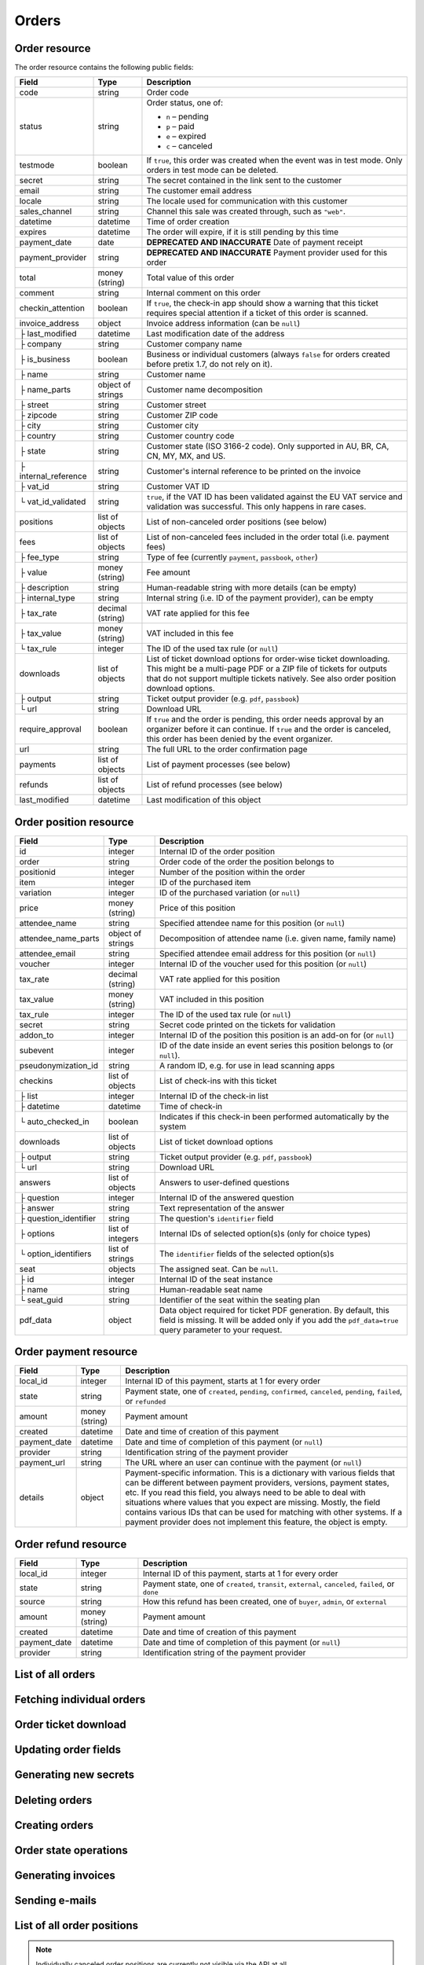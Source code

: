 .. spelling::

   checkins
   pdf


.. _rest-orders:

Orders
======

Order resource
--------------

The order resource contains the following public fields:

.. rst-class:: rest-resource-table

===================================== ========================== =======================================================
Field                                 Type                       Description
===================================== ========================== =======================================================
code                                  string                     Order code
status                                string                     Order status, one of:

                                                                 * ``n`` – pending
                                                                 * ``p`` – paid
                                                                 * ``e`` – expired
                                                                 * ``c`` – canceled
testmode                              boolean                    If ``true``, this order was created when the event was in
                                                                 test mode. Only orders in test mode can be deleted.
secret                                string                     The secret contained in the link sent to the customer
email                                 string                     The customer email address
locale                                string                     The locale used for communication with this customer
sales_channel                         string                     Channel this sale was created through, such as
                                                                 ``"web"``.
datetime                              datetime                   Time of order creation
expires                               datetime                   The order will expire, if it is still pending by this time
payment_date                          date                       **DEPRECATED AND INACCURATE** Date of payment receipt
payment_provider                      string                     **DEPRECATED AND INACCURATE** Payment provider used for this order
total                                 money (string)             Total value of this order
comment                               string                     Internal comment on this order
checkin_attention                     boolean                    If ``true``, the check-in app should show a warning
                                                                 that this ticket requires special attention if a ticket
                                                                 of this order is scanned.
invoice_address                       object                     Invoice address information (can be ``null``)
├ last_modified                       datetime                   Last modification date of the address
├ company                             string                     Customer company name
├ is_business                         boolean                    Business or individual customers (always ``false``
                                                                 for orders created before pretix 1.7, do not rely on
                                                                 it).
├ name                                string                     Customer name
├ name_parts                          object of strings          Customer name decomposition
├ street                              string                     Customer street
├ zipcode                             string                     Customer ZIP code
├ city                                string                     Customer city
├ country                             string                     Customer country code
├ state                               string                     Customer state (ISO 3166-2 code). Only supported in
                                                                 AU, BR, CA, CN, MY, MX, and US.
├ internal_reference                  string                     Customer's internal reference to be printed on the invoice
├ vat_id                              string                     Customer VAT ID
└ vat_id_validated                    string                     ``true``, if the VAT ID has been validated against the
                                                                 EU VAT service and validation was successful. This only
                                                                 happens in rare cases.
positions                             list of objects            List of non-canceled order positions (see below)
fees                                  list of objects            List of non-canceled fees included in the order total
                                                                 (i.e. payment fees)
├ fee_type                            string                     Type of fee (currently ``payment``, ``passbook``,
                                                                 ``other``)
├ value                               money (string)             Fee amount
├ description                         string                     Human-readable string with more details (can be empty)
├ internal_type                       string                     Internal string (i.e. ID of the payment provider),
                                                                 can be empty
├ tax_rate                            decimal (string)           VAT rate applied for this fee
├ tax_value                           money (string)             VAT included in this fee
└ tax_rule                            integer                    The ID of the used tax rule (or ``null``)
downloads                             list of objects            List of ticket download options for order-wise ticket
                                                                 downloading. This might be a multi-page PDF or a ZIP
                                                                 file of tickets for outputs that do not support
                                                                 multiple tickets natively. See also order position
                                                                 download options.
├ output                              string                     Ticket output provider (e.g. ``pdf``, ``passbook``)
└ url                                 string                     Download URL
require_approval                      boolean                    If ``true`` and the order is pending, this order
                                                                 needs approval by an organizer before it can
                                                                 continue. If ``true`` and the order is canceled,
                                                                 this order has been denied by the event organizer.
url                                   string                     The full URL to the order confirmation page
payments                              list of objects            List of payment processes (see below)
refunds                               list of objects            List of refund processes (see below)
last_modified                         datetime                   Last modification of this object
===================================== ========================== =======================================================


.. versionchanged:: 1.6

   The ``invoice_address.country`` attribute contains a two-letter country code for all new orders. For old orders,
   a custom text might still be returned.

.. versionchanged:: 1.7

   The attributes ``invoice_address.vat_id_validated`` and ``invoice_address.is_business`` have been added.
   The attributes ``order.payment_fee``, ``order.payment_fee_tax_rate`` and ``order.payment_fee_tax_value`` have been
   deprecated in favor of the new ``fees`` attribute but will still be served and removed in 1.9.

.. versionchanged:: 1.9

   First write operations (``…/mark_paid/``, ``…/mark_pending/``, ``…/mark_canceled/``, ``…/mark_expired/``) have been added.
   The attribute ``invoice_address.internal_reference`` has been added.

.. versionchanged:: 1.13

   The field ``checkin_attention`` has been added.

.. versionchanged:: 1.15

   The attributes ``order.payment_fee``, ``order.payment_fee_tax_rate``, ``order.payment_fee_tax_value`` and
   ``order.payment_fee_tax_rule`` have finally been removed.

.. versionchanged:: 1.16

   The attributes ``order.last_modified`` as well as the corresponding filters to the resource have been added.
   An endpoint for order creation as well as ``…/mark_refunded/`` has been added.

.. versionchanged:: 2.0

   The ``order.payment_date`` and ``order.payment_provider`` attributes have been deprecated in favor of the new
   nested ``payments`` and ``refunds`` resources, but will still be served and removed in 2.2. The ``require_approval``
   attribute has been added, as have been the ``…/approve/`` and ``…/deny/`` endpoints.

.. versionchanged:: 2.3

   The ``sales_channel`` attribute has been added.

.. versionchanged:: 2.4:

   ``order.status`` can no longer be ``r``, ``…/mark_canceled/`` now accepts a ``cancellation_fee`` parameter and
   ``…/mark_refunded/`` has been deprecated.

.. versionchanged:: 2.5:

   The ``testmode`` attribute has been added and ``DELETE`` has been implemented for orders.

.. versionchanged:: 3.1:

   The ``invoice_address.state`` and ``url`` attributes have been added. When creating orders through the API,
   vouchers are now supported and many fields are now optional.


.. _order-position-resource:

Order position resource
-----------------------

.. rst-class:: rest-resource-table

===================================== ========================== =======================================================
Field                                 Type                       Description
===================================== ========================== =======================================================
id                                    integer                    Internal ID of the order position
order                                 string                     Order code of the order the position belongs to
positionid                            integer                    Number of the position within the order
item                                  integer                    ID of the purchased item
variation                             integer                    ID of the purchased variation (or ``null``)
price                                 money (string)             Price of this position
attendee_name                         string                     Specified attendee name for this position (or ``null``)
attendee_name_parts                   object of strings          Decomposition of attendee name (i.e. given name, family name)
attendee_email                        string                     Specified attendee email address for this position (or ``null``)
voucher                               integer                    Internal ID of the voucher used for this position (or ``null``)
tax_rate                              decimal (string)           VAT rate applied for this position
tax_value                             money (string)             VAT included in this position
tax_rule                              integer                    The ID of the used tax rule (or ``null``)
secret                                string                     Secret code printed on the tickets for validation
addon_to                              integer                    Internal ID of the position this position is an add-on for (or ``null``)
subevent                              integer                    ID of the date inside an event series this position belongs to (or ``null``).
pseudonymization_id                   string                     A random ID, e.g. for use in lead scanning apps
checkins                              list of objects            List of check-ins with this ticket
├ list                                integer                    Internal ID of the check-in list
├ datetime                            datetime                   Time of check-in
└ auto_checked_in                     boolean                    Indicates if this check-in been performed automatically by the system
downloads                             list of objects            List of ticket download options
├ output                              string                     Ticket output provider (e.g. ``pdf``, ``passbook``)
└ url                                 string                     Download URL
answers                               list of objects            Answers to user-defined questions
├ question                            integer                    Internal ID of the answered question
├ answer                              string                     Text representation of the answer
├ question_identifier                 string                     The question's ``identifier`` field
├ options                             list of integers           Internal IDs of selected option(s)s (only for choice types)
└ option_identifiers                  list of strings            The ``identifier`` fields of the selected option(s)s
seat                                  objects                    The assigned seat. Can be ``null``.
├ id                                  integer                    Internal ID of the seat instance
├ name                                string                     Human-readable seat name
└ seat_guid                           string                     Identifier of the seat within the seating plan
pdf_data                              object                     Data object required for ticket PDF generation. By default,
                                                                 this field is missing. It will be added only if you add the
                                                                 ``pdf_data=true`` query parameter to your request.
===================================== ========================== =======================================================

.. versionchanged:: 1.7

   The attribute ``tax_rule`` has been added.

.. versionchanged:: 1.11

   The attribute ``checkins.list`` has been added.

.. versionchanged:: 1.14

  The attributes ``answers.question_identifier`` and ``answers.option_identifiers`` have been added.

.. versionchanged:: 1.16

  The attributes ``pseudonymization_id`` and ``pdf_data`` have been added.

.. versionchanged:: 3.0

  The attribute ``seat`` has been added.

.. versionchanged:: 3.2

  The value ``auto_checked_in`` has been added to the ``checkins``-attribute.

.. versionchanged:: 3.3

  The ``url`` of a ticket ``download`` can now also return a ``text/uri-list`` instead of a file. See
  :ref:`order-position-ticket-download` for details.

.. _order-payment-resource:

Order payment resource
----------------------

.. rst-class:: rest-resource-table

===================================== ========================== =======================================================
Field                                 Type                       Description
===================================== ========================== =======================================================
local_id                              integer                    Internal ID of this payment, starts at 1 for every order
state                                 string                     Payment state, one of ``created``, ``pending``, ``confirmed``, ``canceled``, ``pending``, ``failed``, or ``refunded``
amount                                money (string)             Payment amount
created                               datetime                   Date and time of creation of this payment
payment_date                          datetime                   Date and time of completion of this payment (or ``null``)
provider                              string                     Identification string of the payment provider
payment_url                           string                     The URL where an user can continue with the payment (or ``null``)
details                               object                     Payment-specific information. This is a dictionary
                                                                 with various fields that can be different between
                                                                 payment providers, versions, payment states, etc. If
                                                                 you read this field, you always need to be able to
                                                                 deal with situations where values that you expect are
                                                                 missing. Mostly, the field contains various IDs that
                                                                 can be used for matching with other systems. If a
                                                                 payment provider does not implement this feature,
                                                                 the object is empty.
===================================== ========================== =======================================================

.. versionchanged:: 2.0

  This resource has been added.

.. versionchanged:: 3.1

  The attributes ``payment_url`` and ``details`` have been added.

.. _order-refund-resource:

Order refund resource
---------------------

.. rst-class:: rest-resource-table

===================================== ========================== =======================================================
Field                                 Type                       Description
===================================== ========================== =======================================================
local_id                              integer                    Internal ID of this payment, starts at 1 for every order
state                                 string                     Payment state, one of ``created``, ``transit``, ``external``, ``canceled``, ``failed``, or ``done``
source                                string                     How this refund has been created, one of ``buyer``, ``admin``, or ``external``
amount                                money (string)             Payment amount
created                               datetime                   Date and time of creation of this payment
payment_date                          datetime                   Date and time of completion of this payment (or ``null``)
provider                              string                     Identification string of the payment provider
===================================== ========================== =======================================================

.. versionchanged:: 2.0

  This resource has been added.

List of all orders
------------------

.. versionchanged:: 1.15

   Filtering for emails or order codes is now case-insensitive.

.. http:get:: /api/v1/organizers/(organizer)/events/(event)/orders/

   Returns a list of all orders within a given event.

   **Example request**:

   .. sourcecode:: http

      GET /api/v1/organizers/bigevents/events/sampleconf/orders/ HTTP/1.1
      Host: pretix.eu
      Accept: application/json, text/javascript

   **Example response**:

   .. sourcecode:: http

      HTTP/1.1 200 OK
      Vary: Accept
      Content-Type: application/json
      X-Page-Generated: 2017-12-01T10:00:00Z

      {
        "count": 1,
        "next": null,
        "previous": null,
        "results": [
          {
            "code": "ABC12",
            "status": "p",
            "testmode": false,
            "secret": "k24fiuwvu8kxz3y1",
            "url": "https://test.pretix.eu/dummy/dummy/order/ABC12/k24fiuwvu8kxz3y1/",
            "email": "tester@example.org",
            "locale": "en",
            "sales_channel": "web",
            "datetime": "2017-12-01T10:00:00Z",
            "expires": "2017-12-10T10:00:00Z",
            "last_modified": "2017-12-01T10:00:00Z",
            "payment_date": "2017-12-05",
            "payment_provider": "banktransfer",
            "fees": [],
            "total": "23.00",
            "comment": "",
            "checkin_attention": false,
            "require_approval": false,
            "invoice_address": {
                "last_modified": "2017-12-01T10:00:00Z",
                "is_business": true,
                "company": "Sample company",
                "name": "John Doe",
                "name_parts": {"full_name": "John Doe"},
                "street": "Test street 12",
                "zipcode": "12345",
                "city": "Testington",
                "country": "DE",
                "state": "",
                "internal_reference": "",
                "vat_id": "EU123456789",
                "vat_id_validated": false
            },
            "positions": [
              {
                "id": 23442,
                "order": "ABC12",
                "positionid": 1,
                "item": 1345,
                "variation": null,
                "price": "23.00",
                "attendee_name": "Peter",
                "attendee_name_parts": {
                  "full_name": "Peter",
                },
                "attendee_email": null,
                "voucher": null,
                "tax_rate": "0.00",
                "tax_value": "0.00",
                "tax_rule": null,
                "secret": "z3fsn8jyufm5kpk768q69gkbyr5f4h6w",
                "addon_to": null,
                "subevent": null,
                "pseudonymization_id": "MQLJvANO3B",
                "seat": null,
                "checkins": [
                  {
                    "list": 44,
                    "datetime": "2017-12-25T12:45:23Z",
                    "auto_checked_in": false
                  }
                ],
                "answers": [
                  {
                    "question": 12,
                    "question_identifier": "WY3TP9SL",
                    "answer": "Foo",
                    "option_idenfiters": [],
                    "options": []
                  }
                ],
                "downloads": [
                  {
                    "output": "pdf",
                    "url": "https://pretix.eu/api/v1/organizers/bigevents/events/sampleconf/orderpositions/23442/download/pdf/"
                  }
                ]
              }
            ],
            "downloads": [
              {
                "output": "pdf",
                "url": "https://pretix.eu/api/v1/organizers/bigevents/events/sampleconf/orders/ABC12/download/pdf/"
              }
            ],
            "payments": [
              {
                "local_id": 1,
                "state": "confirmed",
                "amount": "23.00",
                "created": "2017-12-01T10:00:00Z",
                "payment_date": "2017-12-04T12:13:12Z",
                "payment_url": null,
                "details": {},
                "provider": "banktransfer"
              }
            ],
            "refunds": []
          }
        ]
      }

   :query integer page: The page number in case of a multi-page result set, default is 1
   :query string ordering: Manually set the ordering of results. Valid fields to be used are ``datetime``, ``code``,
                           ``last_modified``, and ``status``. Default: ``datetime``
   :query string code: Only return orders that match the given order code
   :query string status: Only return orders in the given order status (see above)
   :query boolean testmode: Only return orders with ``testmode`` set to ``true`` or ``false``
   :query boolean require_approval: If set to ``true`` or ``false``, only categories with this value for the field
                                    ``require_approval`` will be returned.
   :query string email: Only return orders created with the given email address
   :query string locale: Only return orders with the given customer locale
   :query datetime modified_since: Only return orders that have changed since the given date. Be careful: We only
       recommend using this in combination with ``testmode=false``, since test mode orders can vanish at any time and
       you will not notice it using this method.
   :query datetime created_since: Only return orders that have been created since the given date.
   :param organizer: The ``slug`` field of the organizer to fetch
   :param event: The ``slug`` field of the event to fetch
   :resheader X-Page-Generated: The server time at the beginning of the operation. If you're using this API to fetch
                                differences, this is the value you want to use as ``modified_since`` in your next call.
   :statuscode 200: no error
   :statuscode 401: Authentication failure
   :statuscode 403: The requested organizer/event does not exist **or** you have no permission to view this resource.

Fetching individual orders
--------------------------

.. http:get:: /api/v1/organizers/(organizer)/events/(event)/orders/(code)/

   Returns information on one order, identified by its order code.

   **Example request**:

   .. sourcecode:: http

      GET /api/v1/organizers/bigevents/events/sampleconf/orders/ABC12/ HTTP/1.1
      Host: pretix.eu
      Accept: application/json, text/javascript

   **Example response**:

   .. sourcecode:: http

      HTTP/1.1 200 OK
      Vary: Accept
      Content-Type: application/json

      {
        "code": "ABC12",
        "status": "p",
        "testmode": false,
        "secret": "k24fiuwvu8kxz3y1",
        "url": "https://test.pretix.eu/dummy/dummy/order/ABC12/k24fiuwvu8kxz3y1/",
        "email": "tester@example.org",
        "locale": "en",
        "sales_channel": "web",
        "datetime": "2017-12-01T10:00:00Z",
        "expires": "2017-12-10T10:00:00Z",
        "last_modified": "2017-12-01T10:00:00Z",
        "payment_date": "2017-12-05",
        "payment_provider": "banktransfer",
        "fees": [],
        "total": "23.00",
        "comment": "",
        "checkin_attention": false,
        "require_approval": false,
        "invoice_address": {
            "last_modified": "2017-12-01T10:00:00Z",
            "company": "Sample company",
            "is_business": true,
            "name": "John Doe",
            "name_parts": {"full_name": "John Doe"},
            "street": "Test street 12",
            "zipcode": "12345",
            "city": "Testington",
            "country": "DE",
            "state": "",
            "internal_reference": "",
            "vat_id": "EU123456789",
            "vat_id_validated": false
        },
        "positions": [
          {
            "id": 23442,
            "order": "ABC12",
            "positionid": 1,
            "item": 1345,
            "variation": null,
            "price": "23.00",
            "attendee_name": "Peter",
            "attendee_name_parts": {
              "full_name": "Peter",
            },
            "attendee_email": null,
            "voucher": null,
            "tax_rate": "0.00",
            "tax_rule": null,
            "tax_value": "0.00",
            "secret": "z3fsn8jyufm5kpk768q69gkbyr5f4h6w",
            "addon_to": null,
            "subevent": null,
            "pseudonymization_id": "MQLJvANO3B",
            "seat": null,
            "checkins": [
              {
                "list": 44,
                "datetime": "2017-12-25T12:45:23Z",
                "auto_checked_in": false
              }
            ],
            "answers": [
              {
                "question": 12,
                "question_identifier": "WY3TP9SL",
                "answer": "Foo",
                "option_idenfiters": [],
                "options": []
              }
            ],
            "downloads": [
              {
                "output": "pdf",
                "url": "https://pretix.eu/api/v1/organizers/bigevents/events/sampleconf/orderpositions/23442/download/pdf/"
              }
            ]
          }
        ],
        "downloads": [
          {
            "output": "pdf",
            "url": "https://pretix.eu/api/v1/organizers/bigevents/events/sampleconf/orders/ABC12/download/pdf/"
          }
        ],
        "payments": [
          {
            "local_id": 1,
            "state": "confirmed",
            "amount": "23.00",
            "created": "2017-12-01T10:00:00Z",
            "payment_date": "2017-12-04T12:13:12Z",
            "payment_url": null,
            "details": {},
            "provider": "banktransfer"
          }
        ],
        "refunds": []
      }

   :param organizer: The ``slug`` field of the organizer to fetch
   :param event: The ``slug`` field of the event to fetch
   :param code: The ``code`` field of the order to fetch
   :statuscode 200: no error
   :statuscode 401: Authentication failure
   :statuscode 403: The requested organizer/event does not exist **or** you have no permission to view this resource.
   :statuscode 404: The requested order does not exist.

Order ticket download
---------------------

.. http:get:: /api/v1/organizers/(organizer)/events/(event)/orders/(code)/download/(output)/

   Download tickets for an order, identified by its order code. Depending on the chosen output, the response might
   be a ZIP file, PDF file or something else. The order details response contains a list of output options for this
   particular order.

   Tickets can be only downloaded if the order is paid and if ticket downloads are active. Note that in some cases the
   ticket file might not yet have been created. In that case, you will receive a status code :http:statuscode:`409` and
   you are expected to retry the request after a short period of waiting.

   **Example request**:

   .. sourcecode:: http

      GET /api/v1/organizers/bigevents/events/sampleconf/orders/ABC12/download/pdf/ HTTP/1.1
      Host: pretix.eu
      Accept: application/json, text/javascript

   **Example response**:

   .. sourcecode:: http

      HTTP/1.1 200 OK
      Vary: Accept
      Content-Type: application/pdf

      ...

   :param organizer: The ``slug`` field of the organizer to fetch
   :param event: The ``slug`` field of the event to fetch
   :param code: The ``code`` field of the order to fetch
   :param output: The internal name of the output provider to use
   :statuscode 200: no error
   :statuscode 401: Authentication failure
   :statuscode 403: The requested organizer/event does not exist **or** you have no permission to view this resource
                    **or** downloads are not available for this order at this time. The response content will
                    contain more details.
   :statuscode 404: The requested order or output provider does not exist.
   :statuscode 409: The file is not yet ready and will now be prepared. Retry the request after waiting for a few
                          seconds.

Updating order fields
---------------------

.. http:patch:: /api/v1/organizers/(organizer)/events/(event)/orders/(code)/

   Updates specific fields on an order. Currently, only the following fields are supported:

   * ``email``

   * ``checkin_attention``

   * ``locale``

   * ``comment``

   * ``invoice_address`` (you always need to supply the full object, or ``null`` to delete the current address)

   **Example request**:

   .. sourcecode:: http

      PATCH /api/v1/organizers/bigevents/events/sampleconf/orders/ABC12/ HTTP/1.1
      Host: pretix.eu
      Accept: application/json, text/javascript
      Content-Type: application/json

      {
        "email": "other@example.org",
        "locale": "de",
        "comment": "Foo",
        "checkin_attention": true
      }

   **Example response**:

   .. sourcecode:: http

      HTTP/1.1 200 OK
      Vary: Accept
      Content-Type: application/json

      (Full order resource, see above.)

   :param organizer: The ``slug`` field of the organizer of the event
   :param event: The ``slug`` field of the event
   :param code: The ``code`` field of the order to update

   :statuscode 200: no error
   :statuscode 400: The order could not be updated due to invalid submitted data.
   :statuscode 401: Authentication failure
   :statuscode 403: The requested organizer/event does not exist **or** you have no permission to update this order.

Generating new secrets
----------------------

.. http:post:: /api/v1/organizers/(organizer)/events/(event)/orders/(code)/regenerate_secrets/

   Triggers generation of new ``secret`` attributes for both the order and all order positions.

   **Example request**:

   .. sourcecode:: http

      POST /api/v1/organizers/bigevents/events/sampleconf/orders/ABC12/regenerate_secrets/ HTTP/1.1
      Host: pretix.eu
      Accept: application/json, text/javascript

   **Example response**:

   .. sourcecode:: http

      HTTP/1.1 200 OK
      Vary: Accept
      Content-Type: application/json

      (Full order resource, see above.)

   :param organizer: The ``slug`` field of the organizer of the event
   :param event: The ``slug`` field of the event
   :param code: The ``code`` field of the order to update

   :statuscode 200: no error
   :statuscode 400: The order could not be updated due to invalid submitted data.
   :statuscode 401: Authentication failure
   :statuscode 403: The requested organizer/event does not exist **or** you have no permission to update this order.

Deleting orders
---------------

.. http:delete:: /api/v1/organizers/(organizer)/events/(event)/orders/(code)/

   Deletes an order. Works only if the order has ``testmode`` set to ``true``.

   **Example request**:

   .. sourcecode:: http

      DELETE /api/v1/organizers/bigevents/events/sampleconf/orders/ABC12/ HTTP/1.1
      Host: pretix.eu
      Accept: application/json, text/javascript

   **Example response**:

   .. sourcecode:: http

      HTTP/1.1 204 No Content
      Vary: Accept
      Content-Type: application/json

   :param organizer: The ``slug`` field of the organizer to fetch
   :param event: The ``slug`` field of the event to fetch
   :param code: The ``code`` field of the order to delete
   :statuscode 204: no error
   :statuscode 401: Authentication failure
   :statuscode 403: The requested organizer/event does not exist **or** you have no permission to delete this resource **or** the order may not be deleted.
   :statuscode 404: The requested order does not exist.

.. _rest-orders-create:

Creating orders
---------------

.. http:post:: /api/v1/organizers/(organizer)/events/(event)/orders/

   Creates a new order.

   .. warning::

       This endpoint is intended for advanced users. It is not designed to be used to build your own shop frontend,
       it's rather intended to import attendees from external sources etc.
       There is a lot that it does not or can not do, and you will need to be careful using it.
       It allows to bypass many of the restrictions imposed when creating an order through the
       regular shop.

       Specifically, this endpoint currently

       * does not validate if products are only to be sold in a specific time frame

       * does not validate if products are only to be sold on other sales channels

       * does not validate if the event's ticket sales are already over or haven't started

       * does not validate the number of items per order or the number of times an item can be included in an order

       * does not validate any requirements related to add-on products and does not add bundled products automatically

       * does not check prices but believes any prices you send

       * does not prevent you from buying items that can only be bought with a voucher

       * does not calculate fees automatically

       * does not allow to pass data to plugins and will therefore cause issues with some plugins like the shipping
         module

       * does not support file upload questions

   You can supply the following fields of the resource:

   * ``code`` (optional)
   * ``status`` (optional) – Defaults to pending for non-free orders and paid for free orders. You can only set this to
     ``"n"`` for pending or ``"p"`` for paid. We will create a payment object for this order either in state ``created``
     or in state ``confirmed``, depending on this value. If you create a paid order, the ``order_paid`` signal will
     **not** be sent out to plugins and no email will be sent. If you want that behavior, create an unpaid order and
     then call the ``mark_paid`` API method.
   * ``testmode`` (optional) – Defaults to ``false``
   * ``consume_carts`` (optional) – A list of cart IDs. All cart positions with these IDs will be deleted if the
     order creation is successful. Any quotas or seats that become free by this operation will be credited to your order
     creation.
   * ``email``
   * ``locale``
   * ``sales_channel``
   * ``payment_provider`` (optional) – The identifier of the payment provider set for this order. This needs to be an
     existing payment provider. You should use ``"free"`` for free orders, and we strongly advise to use ``"manual"``
     for all orders you create as paid. This field is optional when the order status is ``"n"`` or the order total is
     zero, otherwise it is required.
   * ``payment_info`` (optional) – You can pass a nested JSON object that will be set as the internal ``info``
     value of the payment object that will be created. How this value is handled is up to the payment provider and you
     should only use this if you know the specific payment provider in detail. Please keep in mind that the payment
     provider will not be called to do anything about this (i.e. if you pass a bank account to a debit provider, *no*
     charge will be created), this is just informative in case you *handled the payment already*.
   * ``payment_date`` (optional) – Date and time of the completion of the payment.
   * ``comment`` (optional)
   * ``checkin_attention`` (optional)
   * ``invoice_address`` (optional)

      * ``company``
      * ``is_business``
      * ``name`` **or** ``name_parts``
      * ``street``
      * ``zipcode``
      * ``city``
      * ``country``
      * ``state``
      * ``internal_reference``
      * ``vat_id``
      * ``vat_id_validated`` (optional) – If you need support for reverse charge (rarely the case), you need to check
       yourself if the passed VAT ID is a valid EU VAT ID. In that case, set this to ``true``. Only valid VAT IDs will
       trigger reverse charge taxation. Don't forget to set ``is_business`` as well!

   * ``positions``

      * ``positionid`` (optional, see below)
      * ``item``
      * ``variation``
      * ``price`` (optional, if set to ``null`` or missing the price will be computed from the given product)
      * ``seat`` (The ``seat_guid`` attribute of a seat. Required when the specified ``item`` requires a seat, otherwise must be ``null``.)
      * ``attendee_name`` **or** ``attendee_name_parts``
      * ``voucher`` (optional, the ``code`` attribute of a valid voucher)
      * ``attendee_email``
      * ``secret`` (optional)
      * ``addon_to`` (optional, see below)
      * ``subevent``
      * ``answers``

        * ``question``
        * ``answer``
        * ``options``

   * ``fees``

      * ``fee_type``
      * ``value``
      * ``description``
      * ``internal_type``
      * ``tax_rule``

   * ``force`` (optional). If set to ``true``, quotas will be ignored.
   * ``send_mail`` (optional). If set to ``true``, the same emails will be sent as for a regular order. Defaults to
     ``false``.

   If you want to use add-on products, you need to set the ``positionid`` fields of all positions manually
   to incrementing integers starting with ``1``. Then, you can reference one of these
   IDs in the ``addon_to`` field of another position. Note that all add_ons for a specific position need to come
   immediately after the position itself.

   **Example request**:

   .. sourcecode:: http

      POST /api/v1/organizers/bigevents/events/sampleconf/orders/ HTTP/1.1
      Host: pretix.eu
      Accept: application/json, text/javascript
      Content-Type: application/json

      {
        "email": "dummy@example.org",
        "locale": "en",
        "sales_channel": "web",
        "fees": [
          {
            "fee_type": "payment",
            "value": "0.25",
            "description": "",
            "internal_type": "",
            "tax_rule": 2
          }
        ],
        "payment_provider": "banktransfer",
        "invoice_address": {
          "is_business": false,
          "company": "Sample company",
          "name_parts": {"full_name": "John Doe"},
          "street": "Sesam Street 12",
          "zipcode": "12345",
          "city": "Sample City",
          "country": "UK",
          "state": "",
          "internal_reference": "",
          "vat_id": ""
        },
        "positions": [
          {
            "positionid": 1,
            "item": 1,
            "variation": null,
            "price": "23.00",
            "attendee_name_parts": {
              "full_name": "Peter"
            },
            "attendee_email": null,
            "addon_to": null,
            "answers": [
              {
                "question": 1,
                "answer": "23",
                "options": []
              }
            ],
            "subevent": null
          }
        ]
      }

   **Example response**:

   .. sourcecode:: http

      HTTP/1.1 201 Created
      Vary: Accept
      Content-Type: application/json

      (Full order resource, see above.)

   :param organizer: The ``slug`` field of the organizer of the event to create an order for
   :param event: The ``slug`` field of the event to create an order for
   :statuscode 201: no error
   :statuscode 400: The order could not be created due to invalid submitted data or lack of quota.
   :statuscode 401: Authentication failure
   :statuscode 403: The requested organizer/event does not exist **or** you have no permission to create this
         order.

Order state operations
----------------------

.. http:post:: /api/v1/organizers/(organizer)/events/(event)/orders/(code)/mark_paid/

   Marks a pending or expired order as successfully paid.

   **Example request**:

   .. sourcecode:: http

      POST /api/v1/organizers/bigevents/events/sampleconf/orders/ABC12/mark_paid/ HTTP/1.1
      Host: pretix.eu
      Accept: application/json, text/javascript

   **Example response**:

   .. sourcecode:: http

      HTTP/1.1 200 OK
      Vary: Accept
      Content-Type: application/json

      {
        "code": "ABC12",
        "status": "p",
        ...
      }

   :param organizer: The ``slug`` field of the organizer to modify
   :param event: The ``slug`` field of the event to modify
   :param code: The ``code`` field of the order to modify
   :statuscode 200: no error
   :statuscode 400: The order cannot be marked as paid, either because the current order status does not allow it or because no quota is left to perform the operation.
   :statuscode 401: Authentication failure
   :statuscode 403: The requested organizer/event does not exist **or** you have no permission to view this resource.
   :statuscode 404: The requested order does not exist.
   :statuscode 409: The server was unable to acquire a lock and could not process your request. You can try again after a short waiting period.

.. http:post:: /api/v1/organizers/(organizer)/events/(event)/orders/(code)/mark_canceled/

   Cancels an order. For a pending order, this will set the order to status ``c``. For a paid order, this will set
   the order to status ``c`` if no ``cancellation_fee`` is passed. If you do pass a ``cancellation_fee``, the order
   will instead stay paid, but all positions will be removed (or marked as canceled) and replaced by the cancellation
   fee as the only component of the order.

   **Example request**:

   .. sourcecode:: http

      POST /api/v1/organizers/bigevents/events/sampleconf/orders/ABC12/mark_canceled/ HTTP/1.1
      Host: pretix.eu
      Accept: application/json, text/javascript
      Content-Type: text/json

      {
          "send_email": true,
          "cancellation_fee": null
      }

   **Example response**:

   .. sourcecode:: http

      HTTP/1.1 200 OK
      Vary: Accept
      Content-Type: application/json

      {
        "code": "ABC12",
        "status": "c",
        ...
      }

   :param organizer: The ``slug`` field of the organizer to modify
   :param event: The ``slug`` field of the event to modify
   :param code: The ``code`` field of the order to modify
   :statuscode 200: no error
   :statuscode 400: The order cannot be marked as canceled since the current order status does not allow it.
   :statuscode 401: Authentication failure
   :statuscode 403: The requested organizer/event does not exist **or** you have no permission to view this resource.
   :statuscode 404: The requested order does not exist.

.. http:post:: /api/v1/organizers/(organizer)/events/(event)/orders/(code)/mark_pending/

   Marks a paid order as unpaid.

   **Example request**:

   .. sourcecode:: http

      POST /api/v1/organizers/bigevents/events/sampleconf/orders/ABC12/mark_pending/ HTTP/1.1
      Host: pretix.eu
      Accept: application/json, text/javascript

   **Example response**:

   .. sourcecode:: http

      HTTP/1.1 200 OK
      Vary: Accept
      Content-Type: application/json

      {
        "code": "ABC12",
        "status": "n",
        ...
      }

   :param organizer: The ``slug`` field of the organizer to modify
   :param event: The ``slug`` field of the event to modify
   :param code: The ``code`` field of the order to modify
   :statuscode 200: no error
   :statuscode 400: The order cannot be marked as unpaid since the current order status does not allow it.
   :statuscode 401: Authentication failure
   :statuscode 403: The requested organizer/event does not exist **or** you have no permission to view this resource.
   :statuscode 404: The requested order does not exist.

.. http:post:: /api/v1/organizers/(organizer)/events/(event)/orders/(code)/mark_expired/

   Marks an unpaid order as expired.

   **Example request**:

   .. sourcecode:: http

      POST /api/v1/organizers/bigevents/events/sampleconf/orders/ABC12/mark_expired/ HTTP/1.1
      Host: pretix.eu
      Accept: application/json, text/javascript

   **Example response**:

   .. sourcecode:: http

      HTTP/1.1 200 OK
      Vary: Accept
      Content-Type: application/json

      {
        "code": "ABC12",
        "status": "e",
        ...
      }

   :param organizer: The ``slug`` field of the organizer to modify
   :param event: The ``slug`` field of the event to modify
   :param code: The ``code`` field of the order to modify
   :statuscode 200: no error
   :statuscode 400: The order cannot be marked as expired since the current order status does not allow it.
   :statuscode 401: Authentication failure
   :statuscode 403: The requested organizer/event does not exist **or** you have no permission to view this resource.
   :statuscode 404: The requested order does not exist.

.. http:post:: /api/v1/organizers/(organizer)/events/(event)/orders/(code)/extend/

   Extends the payment deadline of a pending order. If the order is already expired and quota is still
   available, its state will be changed to pending.

   The only required parameter of this operation is ``expires``, which should contain a date in the future.
   Note that only a date is expected, not a datetime, since pretix will always set the deadline to the end of the
   day in the event's timezone.

   You can pass the optional parameter ``force``. If it is set to ``true``, the operation will be performed even if
   it leads to an overbooked quota because the order was expired and the tickets have been sold again.

   **Example request**:

   .. sourcecode:: http

      POST /api/v1/organizers/bigevents/events/sampleconf/orders/ABC12/extend/ HTTP/1.1
      Host: pretix.eu
      Accept: application/json, text/javascript
      Content-Type: text/json

      {
          "expires": "2017-10-28",
          "force": false
      }

   **Example response**:

   .. sourcecode:: http

      HTTP/1.1 200 OK
      Vary: Accept
      Content-Type: application/json

      {
        "code": "ABC12",
        "status": "n",
        "expires": "2017-10-28T23:59:59Z",
        ...
      }

   :param organizer: The ``slug`` field of the organizer to modify
   :param event: The ``slug`` field of the event to modify
   :param code: The ``code`` field of the order to modify
   :statuscode 200: no error
   :statuscode 400: The order cannot be extended since the current order status does not allow it or no quota is available or the submitted date is invalid.
   :statuscode 401: Authentication failure
   :statuscode 403: The requested organizer/event does not exist **or** you have no permission to view this resource.
   :statuscode 404: The requested order does not exist.

.. http:post:: /api/v1/organizers/(organizer)/events/(event)/orders/(code)/approve/

   Approve an order that is pending approval.

   **Example request**:

   .. sourcecode:: http

      POST /api/v1/organizers/bigevents/events/sampleconf/orders/ABC12/approve/ HTTP/1.1
      Host: pretix.eu
      Accept: application/json, text/javascript

   **Example response**:

   .. sourcecode:: http

      HTTP/1.1 200 OK
      Vary: Accept
      Content-Type: application/json

      {
        "code": "ABC12",
        "status": "n",
        "require_approval": false,
        ...
      }

   :param organizer: The ``slug`` field of the organizer to modify
   :param event: The ``slug`` field of the event to modify
   :param code: The ``code`` field of the order to modify
   :statuscode 200: no error
   :statuscode 400: The order cannot be approved, likely because the current order status does not allow it.
   :statuscode 401: Authentication failure
   :statuscode 403: The requested organizer/event does not exist **or** you have no permission to view this resource.
   :statuscode 404: The requested order does not exist.
   :statuscode 409: The server was unable to acquire a lock and could not process your request. You can try again after a short waiting period.

.. http:post:: /api/v1/organizers/(organizer)/events/(event)/orders/(code)/deny/

   Marks an order that is pending approval as denied.

   **Example request**:

   .. sourcecode:: http

      POST /api/v1/organizers/bigevents/events/sampleconf/orders/ABC12/deny/ HTTP/1.1
      Host: pretix.eu
      Accept: application/json, text/javascript
      Content-Type: text/json

      {
          "send_email": true,
          "comment": "You're not a business customer!"
      }

   **Example response**:

   .. sourcecode:: http

      HTTP/1.1 200 OK
      Vary: Accept
      Content-Type: application/json

      {
        "code": "ABC12",
        "status": "c",
        "require_approval": true,
        ...
      }

   :param organizer: The ``slug`` field of the organizer to modify
   :param event: The ``slug`` field of the event to modify
   :param code: The ``code`` field of the order to modify
   :statuscode 200: no error
   :statuscode 400: The order cannot be marked as denied since the current order status does not allow it.
   :statuscode 401: Authentication failure
   :statuscode 403: The requested organizer/event does not exist **or** you have no permission to update this resource.
   :statuscode 404: The requested order does not exist.

Generating invoices
-------------------

.. http:post:: /api/v1/organizers/(organizer)/events/(event)/orders/(code)/create_invoice/

   Creates an invoice for an order which currently does not have an invoice. Returns the
   invoice object.

   **Example request**:

   .. sourcecode:: http

      POST /api/v1/organizers/bigevents/events/sampleconf/orders/ABC12/create_invoice/ HTTP/1.1
      Host: pretix.eu
      Accept: application/json, text/javascript


   **Example response**:

   .. sourcecode:: http

      HTTP/1.1 200 OK
      Vary: Accept
      Content-Type: application/json

      {
        "order": "FOO",
        "number": "DUMMY-00001",
        "is_cancellation": false,
        ...
      }

   :param organizer: The ``slug`` field of the organizer to modify
   :param event: The ``slug`` field of the event to modify
   :param code: The ``code`` field of the order to create an invoice for
   :statuscode 200: no error
   :statuscode 400: The invoice can not be created (invoicing disabled, the order already has an invoice, …)
   :statuscode 401: Authentication failure
   :statuscode 403: The requested organizer/event does not exist **or** you have no permission to view this resource.
   :statuscode 404: The requested order does not exist.

Sending e-mails
---------------

.. http:post:: /api/v1/organizers/(organizer)/events/(event)/orders/(code)/resend_link/

   Sends an email to the buyer with the link to the order page.

   **Example request**:

   .. sourcecode:: http

      POST /api/v1/organizers/bigevents/events/sampleconf/orders/ABC12/resend_link/ HTTP/1.1
      Host: pretix.eu
      Accept: application/json, text/javascript


   **Example response**:

   .. sourcecode:: http

      HTTP/1.1 204 No Content
      Vary: Accept

   :param organizer: The ``slug`` field of the organizer to modify
   :param event: The ``slug`` field of the event to modify
   :param code: The ``code`` field of the order to send an email for
   :statuscode 200: no error
   :statuscode 400: The order does not have an email address associated
   :statuscode 401: Authentication failure
   :statuscode 403: The requested organizer/event does not exist **or** you have no permission to view this resource.
   :statuscode 404: The requested order does not exist.
   :statuscode 503: The email could not be sent.

List of all order positions
---------------------------

.. versionchanged:: 1.15

   The order positions endpoint has been extended by the filter queries ``item__in``, ``variation__in``,
   ``order__status__in``, ``subevent__in``, ``addon_to__in`` and ``search``. The search for attendee names and order
   codes is now case-insensitive.

.. versionchanged:: 2.0

   The order positions endpoint has been extended by the filter queries ``voucher``, ``voucher__code`` and
   ``pseudonymization_id``.

.. versionchanged:: 3.2

  The value ``auto_checked_in`` has been added to the ``checkins``-attribute.


.. note:: Individually canceled order positions are currently not visible via the API at all.

.. http:get:: /api/v1/organizers/(organizer)/events/(event)/orderpositions/

   Returns a list of all order positions within a given event.

   **Example request**:

   .. sourcecode:: http

      GET /api/v1/organizers/bigevents/events/sampleconf/orderpositions/ HTTP/1.1
      Host: pretix.eu
      Accept: application/json, text/javascript

   **Example response**:

   .. sourcecode:: http

      HTTP/1.1 200 OK
      Vary: Accept
      Content-Type: application/json

      {
        "count": 1,
        "next": null,
        "previous": null,
        "results": [
          {
            "id": 23442,
            "order": "ABC12",
            "positionid": 1,
            "item": 1345,
            "variation": null,
            "price": "23.00",
            "attendee_name": "Peter",
            "attendee_name_parts": {
              "full_name": "Peter"
            },
            "attendee_email": null,
            "voucher": null,
            "tax_rate": "0.00",
            "tax_rule": null,
            "tax_value": "0.00",
            "secret": "z3fsn8jyufm5kpk768q69gkbyr5f4h6w",
            "pseudonymization_id": "MQLJvANO3B",
            "seat": null,
            "addon_to": null,
            "subevent": null,
            "checkins": [
              {
                "list": 44,
                "datetime": "2017-12-25T12:45:23Z",
                "auto_checked_in": false
              }
            ],
            "answers": [
              {
                "question": 12,
                "question_identifier": "WY3TP9SL",
                "answer": "Foo",
                "option_idenfiters": [],
                "options": []
              }
            ],
            "downloads": [
              {
                "output": "pdf",
                "url": "https://pretix.eu/api/v1/organizers/bigevents/events/sampleconf/orderpositions/23442/download/pdf/"
              }
            ]
          }
        ]
      }

   :query integer page: The page number in case of a multi-page result set, default is 1
   :query string ordering: Manually set the ordering of results. Valid fields to be used are ``order__code``,
                           ``order__datetime``, ``positionid``, ``attendee_name``, and ``order__status``. Default:
                           ``order__datetime,positionid``
   :query string order: Only return positions of the order with the given order code
   :query string search: Fuzzy search matching the attendee name, order code, invoice address name as well as to the beginning of the secret.
   :query integer item: Only return positions with the purchased item matching the given ID.
   :query integer item__in: Only return positions with the purchased item matching one of the given comma-separated IDs.
   :query integer variation: Only return positions with the purchased item variation matching the given ID.
   :query integer variation__in: Only return positions with one of the purchased item variation matching the given
                                 comma-separated IDs.
   :query string attendee_name: Only return positions with the given value in the attendee_name field. Also, add-on
                                products positions are shown if they refer to an attendee with the given name.
   :query string secret: Only return positions with the given ticket secret.
   :query string pseudonymization_id: Only return positions with the given pseudonymization ID.
   :query string order__status: Only return positions with the given order status.
   :query string order__status__in: Only return positions with one the given comma-separated order status.
   :query boolean has_checkin: If set to ``true`` or ``false``, only return positions that have or have not been
                               checked in already.
   :query integer subevent: Only return positions of the sub-event with the given ID
   :query integer subevent__in: Only return positions of one of the sub-events with the given comma-separated IDs
   :query integer addon_to: Only return positions that are add-ons to the position with the given ID.
   :query integer addon_to__in: Only return positions that are add-ons to one of the positions with the given
                                comma-separated IDs.
   :query string voucher: Only return positions with a specific voucher.
   :query string voucher__code: Only return positions with a specific voucher code.
   :param organizer: The ``slug`` field of the organizer to fetch
   :param event: The ``slug`` field of the event to fetch
   :statuscode 200: no error
   :statuscode 401: Authentication failure
   :statuscode 403: The requested organizer/event does not exist **or** you have no permission to view this resource.

Fetching individual positions
-----------------------------

.. http:get:: /api/v1/organizers/(organizer)/events/(event)/orderpositions/(id)/

   Returns information on one order position, identified by its internal ID.

   **Example request**:

   .. sourcecode:: http

      GET /api/v1/organizers/bigevents/events/sampleconf/orderpositions/23442/ HTTP/1.1
      Host: pretix.eu
      Accept: application/json, text/javascript

   **Example response**:

   .. sourcecode:: http

      HTTP/1.1 200 OK
      Vary: Accept
      Content-Type: application/json

      {
        "id": 23442,
        "order": "ABC12",
        "positionid": 1,
        "item": 1345,
        "variation": null,
        "price": "23.00",
        "attendee_name": "Peter",
        "attendee_name_parts": {
          "full_name": "Peter",
        },
        "attendee_email": null,
        "voucher": null,
        "tax_rate": "0.00",
        "tax_rule": null,
        "tax_value": "0.00",
        "secret": "z3fsn8jyufm5kpk768q69gkbyr5f4h6w",
        "addon_to": null,
        "subevent": null,
        "pseudonymization_id": "MQLJvANO3B",
        "seat": null,
        "checkins": [
          {
            "list": 44,
            "datetime": "2017-12-25T12:45:23Z",
            "auto_checked_in": false
          }
        ],
        "answers": [
          {
            "question": 12,
            "question_identifier": "WY3TP9SL",
            "answer": "Foo",
            "option_idenfiters": [],
            "options": []
          }
        ],
        "downloads": [
          {
            "output": "pdf",
            "url": "https://pretix.eu/api/v1/organizers/bigevents/events/sampleconf/orderpositions/23442/download/pdf/"
          }
        ]
      }

   :param organizer: The ``slug`` field of the organizer to fetch
   :param event: The ``slug`` field of the event to fetch
   :param id: The ``id`` field of the order position to fetch
   :statuscode 200: no error
   :statuscode 401: Authentication failure
   :statuscode 403: The requested organizer/event does not exist **or** you have no permission to view this resource.
   :statuscode 404: The requested order position does not exist.

.. _`order-position-ticket-download`:

Order position ticket download
------------------------------

.. http:get:: /api/v1/organizers/(organizer)/events/(event)/orderpositions/(id)/download/(output)/

   Download tickets for one order position, identified by its internal ID.
   Depending on the chosen output, the response might be a ZIP file, PDF file or something else. The order details
   response contains a list of output options for this particular order position.

   Be aware that the output does not have to be a file, but can also be a regular HTTP response with a ``Content-Type``
   set to ``text/uri-list``. In this case, the user is expected to navigate to that URL in order to access their ticket.
   The referenced URL can provide a download or a regular, human-viewable website - so it is advised to open this URL
   in a webbrowser and leave it up to the user to handle the result.

   Tickets can be only downloaded if the order is paid and if ticket downloads are active. Also, depending on event
   configuration downloads might be only unavailable for add-on products or non-admission products.
   Note that in some cases the ticket file might not yet have been created. In that case, you will receive a status
   code :http:statuscode:`409` and you are expected to retry the request after a short period of waiting.

   **Example request**:

   .. sourcecode:: http

      GET /api/v1/organizers/bigevents/events/sampleconf/orderpositions/23442/download/pdf/ HTTP/1.1
      Host: pretix.eu
      Accept: application/json, text/javascript

   **Example response**:

   .. sourcecode:: http

      HTTP/1.1 200 OK
      Vary: Accept
      Content-Type: application/pdf

      ...

   :param organizer: The ``slug`` field of the organizer to fetch
   :param event: The ``slug`` field of the event to fetch
   :param id: The ``id`` field of the order position to fetch
   :param output: The internal name of the output provider to use
   :statuscode 200: no error
   :statuscode 401: Authentication failure
   :statuscode 403: The requested organizer/event does not exist **or** you have no permission to view this resource
                    **or** downloads are not available for this order position at this time. The response content will
                    contain more details.
   :statuscode 404: The requested order position or download provider does not exist.
   :statuscode 409: The file is not yet ready and will now be prepared. Retry the request after waiting for a few
                    seconds.

Manipulating individual positions
---------------------------------

.. http:delete:: /api/v1/organizers/(organizer)/events/(event)/orderpositions/(id)/

   Deletes an order position, identified by its internal ID.

   **Example request**:

   .. sourcecode:: http

      DELETE /api/v1/organizers/bigevents/events/sampleconf/orderpositions/23442/ HTTP/1.1
      Host: pretix.eu
      Accept: application/json, text/javascript

   **Example response**:

   .. sourcecode:: http

      HTTP/1.1 204 No Content
      Vary: Accept

   :param organizer: The ``slug`` field of the organizer to fetch
   :param event: The ``slug`` field of the event to fetch
   :param id: The ``id`` field of the order position to delete
   :statuscode 204: no error
   :statuscode 400: This position cannot be deleted (e.g. last position in order)
   :statuscode 401: Authentication failure
   :statuscode 403: The requested organizer/event does not exist **or** you have no permission to view this resource.
   :statuscode 404: The requested order position does not exist.


Order payment endpoints
-----------------------

.. versionchanged:: 2.0

  These endpoints have been added.

.. http:get:: /api/v1/organizers/(organizer)/events/(event)/orders/(code)/payments/

   Returns a list of all payments for an order.

   **Example request**:

   .. sourcecode:: http

      GET /api/v1/organizers/bigevents/events/sampleconf/orders/ABC12/payments/ HTTP/1.1
      Host: pretix.eu
      Accept: application/json, text/javascript

   **Example response**:

   .. sourcecode:: http

      HTTP/1.1 200 OK
      Vary: Accept
      Content-Type: application/json

      {
        "count": 1,
        "next": null,
        "previous": null,
        "results": [
          {
            "local_id": 1,
            "state": "confirmed",
            "amount": "23.00",
            "created": "2017-12-01T10:00:00Z",
            "payment_date": "2017-12-04T12:13:12Z",
            "payment_url": null,
            "details": {},
            "provider": "banktransfer"
          }
        ]
      }

   :query integer page: The page number in case of a multi-page result set, default is 1
   :param organizer: The ``slug`` field of the organizer to fetch
   :param event: The ``slug`` field of the event to fetch
   :param order: The ``code`` field of the order to fetch
   :statuscode 200: no error
   :statuscode 401: Authentication failure
   :statuscode 403: The requested organizer/event does not exist **or** you have no permission to view this resource.
   :statuscode 404: The requested order does not exist.

.. http:get:: /api/v1/organizers/(organizer)/events/(event)/orders/(code)/payments/(local_id)/

   Returns information on one payment, identified by its order-local ID.

   **Example request**:

   .. sourcecode:: http

      GET /api/v1/organizers/bigevents/events/sampleconf/orders/ABC12/payments/1/ HTTP/1.1
      Host: pretix.eu
      Accept: application/json, text/javascript

   **Example response**:

   .. sourcecode:: http

      HTTP/1.1 200 OK
      Vary: Accept
      Content-Type: application/json

      {
        "local_id": 1,
        "state": "confirmed",
        "amount": "23.00",
        "created": "2017-12-01T10:00:00Z",
        "payment_date": "2017-12-04T12:13:12Z",
        "payment_url": null,
        "details": {},
        "provider": "banktransfer"
      }

   :param organizer: The ``slug`` field of the organizer to fetch
   :param event: The ``slug`` field of the event to fetch
   :param code: The ``code`` field of the order to fetch
   :param local_id: The ``local_id`` field of the payment to fetch
   :statuscode 200: no error
   :statuscode 401: Authentication failure
   :statuscode 403: The requested organizer/event does not exist **or** you have no permission to view this resource.
   :statuscode 404: The requested order or payment does not exist.

.. http:post:: /api/v1/organizers/(organizer)/events/(event)/orders/(code)/payments/(local_id)/confirm/

   Marks a payment as confirmed. Only allowed in states ``pending`` and ``created``.

   **Example request**:

   .. sourcecode:: http

      POST /api/v1/organizers/bigevents/events/sampleconf/orders/ABC12/payments/1/confirm/ HTTP/1.1
      Host: pretix.eu
      Accept: application/json, text/javascript
      Content-Type: application/json

      {"force": false}

   **Example response**:

   .. sourcecode:: http

      HTTP/1.1 200 OK
      Vary: Accept
      Content-Type: application/json

      {
        "local_id": 1,
        "state": "confirmed",
        ...
      }

   :param organizer: The ``slug`` field of the organizer to fetch
   :param event: The ``slug`` field of the event to fetch
   :param code: The ``code`` field of the order to fetch
   :param local_id: The ``local_id`` field of the payment to modify
   :statuscode 200: no error
   :statuscode 400: Invalid request or payment state
   :statuscode 401: Authentication failure
   :statuscode 403: The requested organizer/event does not exist **or** you have no permission to view this resource.
   :statuscode 404: The requested order or payment does not exist.

.. http:post:: /api/v1/organizers/(organizer)/events/(event)/orders/(code)/payments/(local_id)/cancel/

   Marks a payment as canceled. Only allowed in states ``pending`` and ``created``.

   **Example request**:

   .. sourcecode:: http

      POST /api/v1/organizers/bigevents/events/sampleconf/orders/ABC12/payments/1/cancel/ HTTP/1.1
      Host: pretix.eu
      Accept: application/json, text/javascript


   **Example response**:

   .. sourcecode:: http

      HTTP/1.1 200 OK
      Vary: Accept
      Content-Type: application/json

      {
        "local_id": 1,
        "state": "canceled",
        ...
      }

   :param organizer: The ``slug`` field of the organizer to fetch
   :param event: The ``slug`` field of the event to fetch
   :param code: The ``code`` field of the order to fetch
   :param local_id: The ``local_id`` field of the payment to modify
   :statuscode 200: no error
   :statuscode 400: Invalid request or payment state
   :statuscode 401: Authentication failure
   :statuscode 403: The requested organizer/event does not exist **or** you have no permission to view this resource.
   :statuscode 404: The requested order or payment does not exist.

.. http:post:: /api/v1/organizers/(organizer)/events/(event)/orders/(code)/payments/(local_id)/refund/

   Create and execute a manual refund. Only available in ``confirmed`` state. Returns a refund resource, not
   a payment resource!

   **Example request**:

   .. sourcecode:: http

      POST /api/v1/organizers/bigevents/events/sampleconf/orders/ABC12/payments/1/refund/ HTTP/1.1
      Host: pretix.eu
      Accept: application/json, text/javascript
      Content-Type: application/json

      {
        "amount": "23.00",
        "mark_canceled": false
      }


   **Example response**:

   .. sourcecode:: http

      HTTP/1.1 200 OK
      Vary: Accept
      Content-Type: application/json

      {
        "local_id": 1,
        "source": "admin",
        "state": "done",
        ...
      }

   :param organizer: The ``slug`` field of the organizer to fetch
   :param event: The ``slug`` field of the event to fetch
   :param code: The ``code`` field of the order to fetch
   :param local_id: The ``local_id`` field of the payment to modify
   :statuscode 200: no error
   :statuscode 400: Invalid request, payment state, or operation not supported by the payment provider
   :statuscode 401: Authentication failure
   :statuscode 403: The requested organizer/event does not exist **or** you have no permission to view this resource.
   :statuscode 404: The requested order or payment does not exist.


Order refund endpoints
----------------------

.. versionchanged:: 2.0

  These endpoints have been added.

.. http:get:: /api/v1/organizers/(organizer)/events/(event)/orders/(code)/refunds/

   Returns a list of all refunds for an order.

   **Example request**:

   .. sourcecode:: http

      GET /api/v1/organizers/bigevents/events/sampleconf/orders/ABC12/refunds/ HTTP/1.1
      Host: pretix.eu
      Accept: application/json, text/javascript

   **Example response**:

   .. sourcecode:: http

      HTTP/1.1 200 OK
      Vary: Accept
      Content-Type: application/json

      {
        "count": 1,
        "next": null,
        "previous": null,
        "results": [
          {
            "local_id": 1,
            "state": "done",
            "source": "admin",
            "amount": "23.00",
            "payment": 1,
            "created": "2017-12-01T10:00:00Z",
            "execution_date": "2017-12-04T12:13:12Z",
            "provider": "banktransfer"
          }
        ]
      }

   :query integer page: The page number in case of a multi-page result set, default is 1
   :param organizer: The ``slug`` field of the organizer to fetch
   :param event: The ``slug`` field of the event to fetch
   :param order: The ``code`` field of the order to fetch
   :statuscode 200: no error
   :statuscode 401: Authentication failure
   :statuscode 403: The requested organizer/event does not exist **or** you have no permission to view this resource.
   :statuscode 404: The requested order does not exist.

.. http:get:: /api/v1/organizers/(organizer)/events/(event)/orders/(code)/refunds/(local_id)/

   Returns information on one refund, identified by its order-local ID.

   **Example request**:

   .. sourcecode:: http

      GET /api/v1/organizers/bigevents/events/sampleconf/orders/ABC12/refunds/1/ HTTP/1.1
      Host: pretix.eu
      Accept: application/json, text/javascript

   **Example response**:

   .. sourcecode:: http

      HTTP/1.1 200 OK
      Vary: Accept
      Content-Type: application/json

      {
        "local_id": 1,
        "state": "done",
        "source": "admin",
        "amount": "23.00",
        "payment": 1,
        "created": "2017-12-01T10:00:00Z",
        "execution_date": "2017-12-04T12:13:12Z",
        "provider": "banktransfer"
      }

   :param organizer: The ``slug`` field of the organizer to fetch
   :param event: The ``slug`` field of the event to fetch
   :param code: The ``code`` field of the order to fetch
   :param local_id: The ``local_id`` field of the refund to fetch
   :statuscode 200: no error
   :statuscode 401: Authentication failure
   :statuscode 403: The requested organizer/event does not exist **or** you have no permission to view this resource.
   :statuscode 404: The requested order or refund does not exist.

.. http:post:: /api/v1/organizers/(organizer)/events/(event)/orders/(code)/refunds/

   Creates a refund manually.

   .. warning:: We recommend to only use this endpoint for refunds with payment provider ``manual``. This endpoint also
                does not check for mismatching amounts etc. Be careful!

   **Example request**:

   .. sourcecode:: http

      POST /api/v1/organizers/bigevents/events/sampleconf/orders/ABC12/refunds/ HTTP/1.1
      Host: pretix.eu
      Accept: application/json, text/javascript
      Content-Type: application/json

      {
        "state": "created",
        "source": "admin",
        "amount": "23.00",
        "payment": 1,
        "execution_date": null,
        "provider": "manual",
        "mark_canceled": false
      }

   **Example response**:

   .. sourcecode:: http

      HTTP/1.1 201 Created
      Vary: Accept
      Content-Type: application/json

      {
        "local_id": 1,
        "state": "created",
        "source": "admin",
        "amount": "23.00",
        "payment": 1,
        "created": "2017-12-01T10:00:00Z",
        "execution_date": null,
        "provider": "manual"
      }

   :query integer page: The page number in case of a multi-page result set, default is 1
   :param organizer: The ``slug`` field of the organizer to fetch
   :param event: The ``slug`` field of the event to fetch
   :param order: The ``code`` field of the order to fetch
   :statuscode 200: no error
   :statuscode 400: Invalid data supplied
   :statuscode 401: Authentication failure
   :statuscode 403: The requested organizer/event does not exist **or** you have no permission to view this resource.
   :statuscode 404: The requested order does not exist.

.. http:post:: /api/v1/organizers/(organizer)/events/(event)/orders/(code)/refunds/(local_id)/done/

   Marks a refund as completed. Only allowed in states ``transit`` and ``created``.

   **Example request**:

   .. sourcecode:: http

      POST /api/v1/organizers/bigevents/events/sampleconf/orders/ABC12/refunds/1/done/ HTTP/1.1
      Host: pretix.eu
      Accept: application/json, text/javascript

   **Example response**:

   .. sourcecode:: http

      HTTP/1.1 200 OK
      Vary: Accept
      Content-Type: application/json

      {
        "local_id": 1,
        "state": "done",
        ....
      }

   :param organizer: The ``slug`` field of the organizer to fetch
   :param event: The ``slug`` field of the event to fetch
   :param code: The ``code`` field of the order to fetch
   :param local_id: The ``local_id`` field of the refund to modify
   :statuscode 200: no error
   :statuscode 400: Invalid request or refund state
   :statuscode 401: Authentication failure
   :statuscode 403: The requested organizer/event does not exist **or** you have no permission to view this resource.
   :statuscode 404: The requested order or refund does not exist.

.. http:post:: /api/v1/organizers/(organizer)/events/(event)/orders/(code)/refunds/(local_id)/process/

   Acts on an external refund, either marks the order as canceled or pending. Only allowed in state ``external``.

   **Example request**:

   .. sourcecode:: http

      POST /api/v1/organizers/bigevents/events/sampleconf/orders/ABC12/refunds/1/done/ HTTP/1.1
      Host: pretix.eu
      Accept: application/json, text/javascript
      Content-Type: application/json

      {"mark_canceled": false}

   **Example response**:

   .. sourcecode:: http

      HTTP/1.1 200 OK
      Vary: Accept
      Content-Type: application/json

      {
        "local_id": 1,
        "state": "done",
        ....
      }

   :param organizer: The ``slug`` field of the organizer to fetch
   :param event: The ``slug`` field of the event to fetch
   :param code: The ``code`` field of the order to fetch
   :param local_id: The ``local_id`` field of the refund to modify
   :statuscode 200: no error
   :statuscode 400: Invalid request or refund state
   :statuscode 401: Authentication failure
   :statuscode 403: The requested organizer/event does not exist **or** you have no permission to view this resource.
   :statuscode 404: The requested order or refund does not exist.

.. http:post:: /api/v1/organizers/(organizer)/events/(event)/orders/(code)/refunds/(local_id)/cancel/

   Marks a refund as canceled. Only allowed in states ``transit``, ``external``, and ``created``.

   **Example request**:

   .. sourcecode:: http

      POST /api/v1/organizers/bigevents/events/sampleconf/orders/ABC12/refunds/1/cancel/ HTTP/1.1
      Host: pretix.eu
      Accept: application/json, text/javascript

   **Example response**:

   .. sourcecode:: http

      HTTP/1.1 200 OK
      Vary: Accept
      Content-Type: application/json

      {
        "local_id": 1,
        "state": "canceled",
        ....
      }

   :param organizer: The ``slug`` field of the organizer to fetch
   :param event: The ``slug`` field of the event to fetch
   :param code: The ``code`` field of the order to fetch
   :param local_id: The ``local_id`` field of the refund to modify
   :statuscode 200: no error
   :statuscode 400: Invalid request or refund state
   :statuscode 401: Authentication failure
   :statuscode 403: The requested organizer/event does not exist **or** you have no permission to view this resource.
   :statuscode 404: The requested order or refund does not exist.
